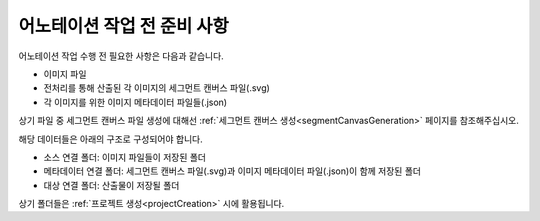 .. _prerequisite:

어노테이션 작업 전 준비 사항
===================================
어노테이션 작업 수행 전 필요한 사항은 다음과 같습니다.

* 이미지 파일
* 전처리를 통해 산출된 각 이미지의 세그먼트 캔버스 파일(.svg)
* 각 이미지를 위한 이미지 메타데이터 파일들(.json)

상기 파일 중 세그먼트 캔버스 파일 생성에 대해선 :ref:`세그먼트 캔버스 생성<segmentCanvasGeneration>` 페이지를 참조해주십시오.

해당 데이터들은 아래의 구조로 구성되어야 합니다.

* 소스 연결 폴더: 이미지 파일들이 저장된 폴더
* 메타데이터 연결 폴더: 세그먼트 캔버스 파일(.svg)과 이미지 메타데이터 파일(.json)이 함께 저장된 폴더
* 대상 연결 폴더: 산출물이 저장될 폴더

상기 폴더들은 :ref:`프로젝트 생성<projectCreation>` 시에 활용됩니다.